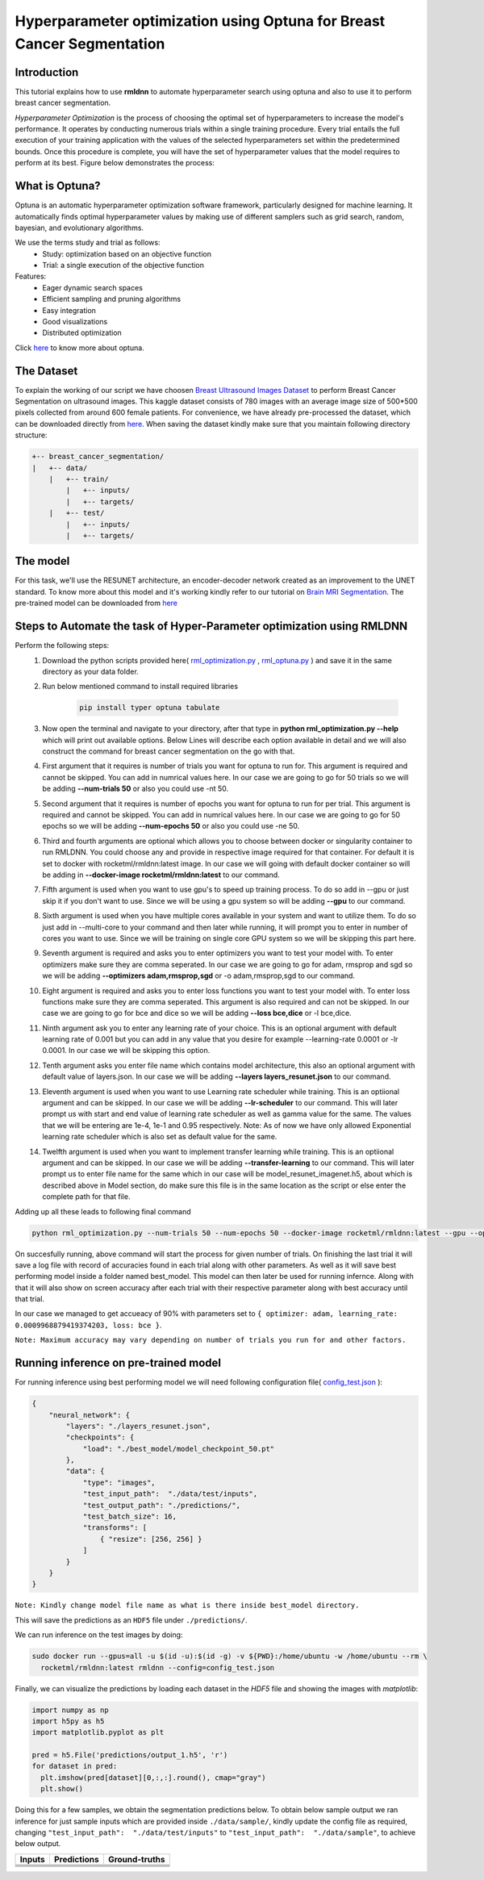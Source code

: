 Hyperparameter optimization using Optuna for Breast Cancer Segmentation
======================================================================

Introduction
~~~~~~~~~~~~

This tutorial explains how to use **rmldnn** to automate hyperparameter search using optuna and also to use it to perform breast cancer segmentation.

*Hyperparameter Optimization* is the process of choosing the optimal set of hyperparameters to increase the model's performance. It operates by conducting numerous trials within a single training procedure. Every trial entails the full execution of your training application with the values of the selected hyperparameters set within the predetermined bounds. Once this procedure is complete, you will have the set of hyperparameter values that the model requires to perform at its best. Figure below demonstrates the process:

.. image:: ./figures/flowchart.png?raw=true
    :width: 550
    :height: 300
    :align: center
   
What is Optuna?
~~~~~~~~~~~~~~~

Optuna is an automatic hyperparameter optimization software framework, particularly designed for machine learning. It automatically finds optimal hyperparameter values by making use of different samplers such as grid search, random, bayesian, and evolutionary algorithms.

We use the terms study and trial as follows:
 - Study: optimization based on an objective function
 - Trial: a single execution of the objective function
 
Features:
 - Eager dynamic search spaces
 - Efficient sampling and pruning algorithms
 - Easy integration
 - Good visualizations
 - Distributed optimization
 
Click `here <https://optuna.org/>`__ to know more about optuna.

The Dataset
~~~~~~~~~~~

To explain the working of our script we have choosen `Breast Ultrasound Images Dataset <https://www.kaggle.com/datasets/aryashah2k/breast-ultrasound-images-dataset>`__ to perform Breast Cancer Segmentation on ultrasound images. This kaggle dataset consists of 780 images with an average image size of 500*500 pixels collected from around 600 female patients. For convenience, we have already pre-processed the dataset, which can be downloaded directly from `here <https://rmldnnstorage.blob.core.windows.net/rmldnn-datasets/breast_cancer.tar.gz>`__. 
When saving the dataset kindly make sure that you maintain following directory structure:

.. code:: bash

    +-- breast_cancer_segmentation/
    |   +-- data/
        |   +-- train/
            |   +-- inputs/
            |   +-- targets/
        |   +-- test/
            |   +-- inputs/
            |   +-- targets/
            
The model
~~~~~~~~~

For this task, we'll use the RESUNET architecture, an encoder-decoder network created as an improvement to the UNET standard. To know more about this model and it's working kindly refer to our tutorial on `Brain MRI Segmentation <https://github.com/yashjain-99/rmldnn/tree/main/tutorials/brain_MRI_image_segmentation>`__.
The pre-trained model can be downloaded from `here <https://rmldnnstorage.blob.core.windows.net/rmldnn-models/model_resunet_imagenet.h5>`__

Steps to Automate the task of Hyper-Parameter optimization using RMLDNN
~~~~~~~~~~~~~~~~~~~~~~~~~~~~~~~~~~~~~~~~~~~~~~~~~~~~~~~~~~~~~~~~~~~~~~~

Perform the following steps:
 #. Download the python scripts provided here( `rml_optimization.py <./rml_optimization.py>`__ , `rml_optuna.py <./rml_optuna.py>`__ ) and save it in the same directory as your data folder.
 #. Run below mentioned command to install required libraries

     .. code:: bash

        pip install typer optuna tabulate

 #. Now open the terminal and navigate to your directory, after that type in **python rml_optimization.py --help** which will print out available options. Below Lines will describe each option available in detail and we will also construct the command for breast cancer segmentation on the go with that.
 #. First argument that it requires is number of trials you want for optuna to run for. This argument is required and cannot be skipped. You can add in numrical values here. In our case we are going to go for 50 trials so we will be adding **--num-trials 50** or also you could use -nt 50.
 #. Second argument that it requires is number of epochs you want for optuna to run for per trial. This argument is required and cannot be skipped. You can add in numrical values here. In our case we are going to go for 50 epochs so we will be adding **--num-epochs 50** or also you could use -ne 50.
 #. Third and fourth arguments are optional which allows you to choose between docker or singularity container to run RMLDNN. You could choose any and provide in respective image required for that container. For default it is set to docker with rocketml/rmldnn:latest image. In our case we will going with default docker container so will be adding in **--docker-image rocketml/rmldnn:latest** to our command.
 #. Fifth argument is used when you want to use gpu's to speed up training process. To do so add in --gpu or just skip it if you don't want to use. Since we will be using a gpu system so will be adding **--gpu** to our command.
 #. Sixth argument is used when you have multiple cores available in your system and want to utilize them. To do so just add in --multi-core to your command and then later while running, it will prompt you to enter in number of cores you want to use. Since we will be training on single core GPU system so we will be skipping this part here.
 #. Seventh argument is required and asks you to enter optimizers you want to test your model with. To enter optimizers make sure they are comma seperated. In our case we are going to go for adam, rmsprop and sgd so we will be adding **--optimizers adam,rmsprop,sgd** or -o adam,rmsprop,sgd to our command.
 #. Eight argument is required and asks you to enter loss functions you want to test your model with. To enter loss functions make sure they are comma seperated. This argument is also required and can not be skipped. In our case we are going to go for bce and dice so we will be adding **--loss bce,dice** or -l bce,dice.
 #. Ninth argument ask you to enter any learning rate of your choice. This is an optional argument with default learning rate of 0.001 but you can add in any value that you desire for example --learning-rate 0.0001 or -lr 0.0001. In our case we will be skipping this option.
 #. Tenth argument asks you enter file name which contains model architecture, this also an optional argument with default value of layers.json. In our case we will be adding **--layers layers_resunet.json** to our command.
 #. Eleventh argument is used when you want to use Learning rate scheduler while training. This is an optiional argument and can be skipped. In our case we will be adding **--lr-scheduler** to our command. This will later prompt us with start and end value of learning rate scheduler as well as gamma value for the same. The values that we will be entering are 1e-4, 1e-1 and 0.95 respectively. Note: As of now we have only allowed Exponential learning rate scheduler which is also set as default value for the same.
 #. Twelfth argument is used when you want to implement transfer learning while training. This is an optiional argument and can be skipped. In our case we will be adding **--transfer-learning** to our command. This will later prompt us to enter file name for the same which in our case will be model_resunet_imagenet.h5, about which is described above in Model section, do make sure this file is in the same location as the script or else enter the complete path for that file.
  
 
Adding up all these leads to following final command

.. code:: bash

    python rml_optimization.py --num-trials 50 --num-epochs 50 --docker-image rocketml/rmldnn:latest --gpu --optimizers adam,rmsprop,sgd --loss bce,dice --layers layers_resunet.json --lr-scheduler --transfer-learning 
    
On succesfully running, above command will start the process for given number of trials. On finishing the last trial it will save a log file with record of accuracies found in each trial along with other parameters. As well as it will save best performing model inside a folder named best_model. This model can then later be used for running infernce.
Along with that it will also show on screen accuracy after each trial with their respective parameter along with best accuracy until that trial.

In our case we managed to get accueacy of 90% with parameters set to ``{ optimizer: adam, learning_rate: 0.0009968879419374203, loss: bce }``.

.. image:: ./figures/final_SS.png?raw=true

  
``Note: Maximum accuracy may vary depending on number of trials you run for and other factors.``


Running inference on pre-trained model
~~~~~~~~~~~~~~~~~~~~~~~~~~~~~~~~~~~~~~

For running inference using best performing model we will need following configuration file( `config_test.json <https://raw.githubusercontent.com/yashjain-99/rmldnn/main/tutorials/Hyperparameter%20optimization%20using%20Optuna%20for%20Breast%20Cancer%20Segmentation/config_test.json>`__ ):

.. code:: bash

  {
      "neural_network": {
          "layers": "./layers_resunet.json",
          "checkpoints": {
              "load": "./best_model/model_checkpoint_50.pt"
          },
          "data": {
              "type": "images",
              "test_input_path":  "./data/test/inputs",
              "test_output_path": "./predictions/",
              "test_batch_size": 16,
              "transforms": [
                  { "resize": [256, 256] }
              ]
          }
      }
  }

``Note: Kindly change model file name as what is there inside best_model directory.``

This will save the predictions as an ``HDF5`` file under ``./predictions/``.

We can run inference on the test images by doing:

.. code:: bash

    sudo docker run --gpus=all -u $(id -u):$(id -g) -v ${PWD}:/home/ubuntu -w /home/ubuntu --rm \
      rocketml/rmldnn:latest rmldnn --config=config_test.json 
     
Finally, we can visualize the predictions by loading each dataset in the `HDF5` file
and showing the images with `matplotlib`:

.. code:: bash

  import numpy as np
  import h5py as h5
  import matplotlib.pyplot as plt

  pred = h5.File('predictions/output_1.h5', 'r')
  for dataset in pred:
    plt.imshow(pred[dataset][0,:,:].round(), cmap="gray")
    plt.show()
   
Doing this for a few samples, we obtain the segmentation predictions below. To obtain below sample output we ran inference for just sample inputs which are provided inside ``./data/sample/``, kindly update the config file as required, changing ``"test_input_path":  "./data/test/inputs"`` to ``"test_input_path":  "./data/sample"``,  to achieve below output.  

==================== ==================== ====================
**Inputs**           **Predictions**      **Ground-truths**
-------------------- -------------------- --------------------
|input_1|            |inference_1|        |truth_1|
-------------------- -------------------- --------------------
|input_2|            |inference_2|        |truth_2|
-------------------- -------------------- --------------------
|input_3|            |inference_3|        |truth_3|
-------------------- -------------------- --------------------
|input_4|            |inference_4|        |truth_4|
==================== ==================== ====================

.. |input_1|      image::  ./figures/input_1.png?raw=true
    :width: 300
    :height: 300
.. |input_2|      image::  ./figures/input_2.png?raw=true
    :width: 300
    :height: 300
.. |input_3|      image::  ./figures/input_3.png?raw=true
    :width: 300
    :height: 300
.. |input_4|      image::  ./figures/input_4.png?raw=true
    :width: 300
    :height: 300
.. |inference_1|  image::  ./figures/pred_1.png?raw=true
    :width: 300
    :height: 300
.. |inference_2|  image::  ./figures/pred_2.png?raw=true
    :width: 300
    :height: 300
.. |inference_3|  image::  ./figures/pred_3.png?raw=true
    :width: 300
    :height: 300
.. |inference_4|  image::  ./figures/pred_4.png?raw=true
    :width: 300
    :height: 300
.. |truth_1|      image::  ./figures/truth_1.png?raw=true
    :width: 300
    :height: 300
.. |truth_2|      image::  ./figures/truth_2.png?raw=true
    :width: 300
    :height: 300
.. |truth_3|      image::  ./figures/truth_3.png?raw=true
    :width: 300
    :height: 300
.. |truth_4|      image::  ./figures/truth_4.png?raw=true
    :width: 300
    :height: 300
   

